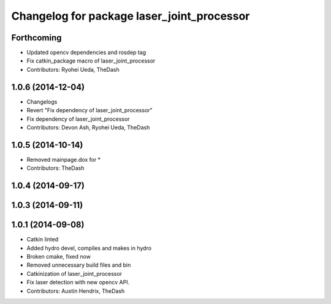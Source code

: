 ^^^^^^^^^^^^^^^^^^^^^^^^^^^^^^^^^^^^^^^^^^^
Changelog for package laser_joint_processor
^^^^^^^^^^^^^^^^^^^^^^^^^^^^^^^^^^^^^^^^^^^

Forthcoming
-----------
* Updated opencv dependencies and rosdep tag
* Fix catkin_package macro of laser_joint_processor
* Contributors: Ryohei Ueda, TheDash

1.0.6 (2014-12-04)
------------------
* Changelogs
* Revert "Fix dependency of laser_joint_processor"
* Fix dependency of laser_joint_processor
* Contributors: Devon Ash, Ryohei Ueda, TheDash

1.0.5 (2014-10-14)
------------------
* Removed mainpage.dox for *
* Contributors: TheDash

1.0.4 (2014-09-17)
------------------

1.0.3 (2014-09-11)
------------------

1.0.1 (2014-09-08)
------------------
* Catkin linted
* Added hydro devel, compiles and makes in hydro
* Broken cmake, fixed now
* Removed unnecessary build files and bin
* Catkinization of laser_joint_processor
* Fix laser detection with new opencv API.
* Contributors: Austin Hendrix, TheDash
